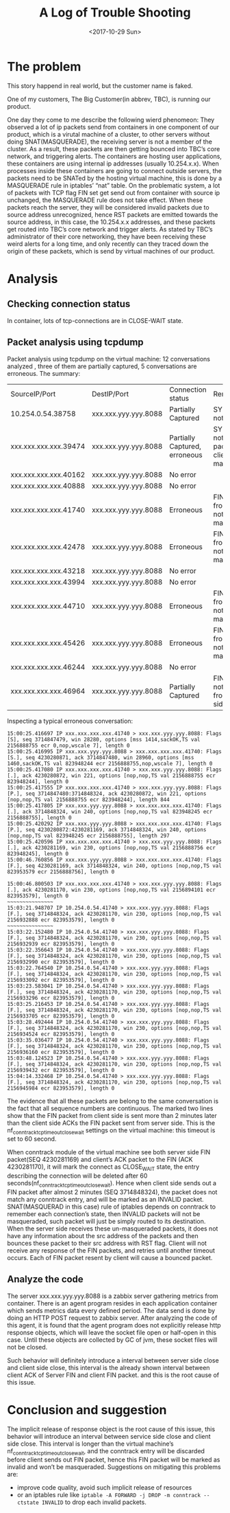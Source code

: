 #+TITLE: A Log of Trouble Shooting
#+DATE: <2017-10-29 Sun>

* The problem
This story happend in real world, but the customer name is faked.

One of my customers, The Big Customer(in abbrev, TBC), is running our product.

One day they come to me describe the following wierd phenomeon:
They observed a lot of ip packets send from containers in one component of our product, which is a virutal machine of a cluster, 
to other servers without doing SNAT(MASQUERADE), 
the receiving server is not a member of the cluster. As a result, these packets are then getting bounced into TBC’s core network, and triggering alerts.
The containers are hosting user applications, these containers are using internal ip addresses (usually 10.254.x.x). 
When processes inside these containers are going to connect outside servers, the packets need to be SNATed by the hosting virtual machine,
this is done by a MASQUERADE rule in iptables’ “nat” table. On the problematic system, 
a lot of packets with TCP flag FIN set get send out from container with source ip unchanged, the MASQUERADE rule does not take effect.
When these packets reach the server, they will be considered invalid packets due to source address unrecognized, 
hence RST packets are emitted towards the source address, in this case, the 10.254.x.x addresses, 
and these packets get routed into TBC’s core network and trigger alerts.
As stated by TBC’s administrator of their core networking, they have been receiving these weird alerts for a long time, 
and only recently can they traced down the origin of these packets, which is send by virtual machines of our product.

* Analysis
** Checking connection status
In container, lots of tcp-connections are in CLOSE-WAIT state.
** Packet analysis using tcpdump
Packet analysis using tcpdump on the virtual machine:
12 conversations analyzed , three of them are partially captured, 5 conversations are erroneous.  The summary:

| SourceIP/Port         |       DestIP/Port | Connection status             | Remark                                                      |
| 10.254.0.54.38758     | xxx.xxx.yyy.yyy.8088 | Partially Captured            | SYN packet not seen                                         |
| xxx.xxx.xxx.xxx.39474 | xxx.xxx.yyy.yyy.8088 | Partially Captured, erroneous | SYN Packet not seen. FIN packet from client not masqueraded |
| xxx.xxx.xxx.xxx.40162 | xxx.xxx.yyy.yyy.8088 | No error                      |                                                             |
| xxx.xxx.xxx.xxx.40888 | xxx.xxx.yyy.yyy.8088 | No error                      |                                                             |
| xxx.xxx.xxx.xxx.41740 | xxx.xxx.yyy.yyy.8088 | Erroneous                     | FIN packet from client not masqueraded                      |
| xxx.xxx.xxx.xxx.42478 | xxx.xxx.yyy.yyy.8088 | Erroneous                     | FIN packet from client not masqueraded                      |
| xxx.xxx.xxx.xxx.43218 | xxx.xxx.yyy.yyy.8088 | No error                      |                                                             |
| xxx.xxx.xxx.xxx.43994 | xxx.xxx.yyy.yyy.8088 | No error                      |                                                             |
| xxx.xxx.xxx.xxx.44710 | xxx.xxx.yyy.yyy.8088 | Erroneous                     | FIN packet from client not masqueraded                      |
| xxx.xxx.xxx.xxx.45426 | xxx.xxx.yyy.yyy.8088 | Erroneous                     | FIN packet from client not masqueraded                      |
| xxx.xxx.xxx.xxx.46244 | xxx.xxx.yyy.yyy.8088 | No error                      |                                                             |
| xxx.xxx.xxx.xxx.46964 | xxx.xxx.yyy.yyy.8088 | Partially Captured            | FIN Packet not seen from both side.                         |

Inspecting a typical erroneous conversation:
#+begin_src
15:00:25.416697 IP xxx.xxx.xxx.xxx.41740 > xxx.xxx.yyy.yyy.8088: Flags [S], seq 3714847479, win 28280, options [mss 1414,sackOK,TS val 2156888755 ecr 0,nop,wscale 7], length 0
15:00:25.416995 IP xxx.xxx.yyy.yyy.8088 > xxx.xxx.xxx.xxx.41740: Flags [S.], seq 4230280871, ack 3714847480, win 28960, options [mss 1460,sackOK,TS val 823948244 ecr 2156888755,nop,wscale 7], length 0
15:00:25.417080 IP xxx.xxx.xxx.xxx.41740 > xxx.xxx.yyy.yyy.8088: Flags [.], ack 4230280872, win 221, options [nop,nop,TS val 2156888755 ecr 823948244], length 0
15:00:25.417555 IP xxx.xxx.xxx.xxx.41740 > xxx.xxx.yyy.yyy.8088: Flags [P.], seq 3714847480:3714848324, ack 4230280872, win 221, options [nop,nop,TS val 2156888755 ecr 823948244], length 844
15:00:25.417805 IP xxx.xxx.yyy.yyy.8088 > xxx.xxx.xxx.xxx.41740: Flags [.], ack 3714848324, win 240, options [nop,nop,TS val 823948245 ecr 2156888755], length 0
15:00:25.420292 IP xxx.xxx.yyy.yyy.8088 > xxx.xxx.xxx.xxx.41740: Flags [P.], seq 4230280872:4230281169, ack 3714848324, win 240, options [nop,nop,TS val 823948245 ecr 2156888755], length 297
15:00:25.420596 IP xxx.xxx.xxx.xxx.41740 > xxx.xxx.yyy.yyy.8088: Flags [.], ack 4230281169, win 230, options [nop,nop,TS val 2156888756 ecr 823948245], length 0
15:00:46.760856 IP xxx.xxx.yyy.yyy.8088 > xxx.xxx.xxx.xxx.41740: Flags [F.], seq 4230281169, ack 3714848324, win 240, options [nop,nop,TS val 823953579 ecr 2156888756], length 0

15:00:46.800503 IP xxx.xxx.xxx.xxx.41740 > xxx.xxx.yyy.yyy.8088: Flags [.], ack 4230281170, win 230, options [nop,nop,TS val 2156894101 ecr 823953579], length 0
~~~~~~~~~~~~~~~
15:03:21.948707 IP 10.254.0.54.41740 > xxx.xxx.yyy.yyy.8088: Flags [F.], seq 3714848324, ack 4230281170, win 230, options [nop,nop,TS val 2156932888 ecr 823953579], length 0
~~~~~~~~~~~~~~~
15:03:22.152480 IP 10.254.0.54.41740 > xxx.xxx.yyy.yyy.8088: Flags [F.], seq 3714848324, ack 4230281170, win 230, options [nop,nop,TS val 2156932939 ecr 823953579], length 0
15:03:22.356643 IP 10.254.0.54.41740 > xxx.xxx.yyy.yyy.8088: Flags [F.], seq 3714848324, ack 4230281170, win 230, options [nop,nop,TS val 2156932990 ecr 823953579], length 0
15:03:22.764540 IP 10.254.0.54.41740 > xxx.xxx.yyy.yyy.8088: Flags [F.], seq 3714848324, ack 4230281170, win 230, options [nop,nop,TS val 2156933092 ecr 823953579], length 0
15:03:23.583041 IP 10.254.0.54.41740 > xxx.xxx.yyy.yyy.8088: Flags [F.], seq 3714848324, ack 4230281170, win 230, options [nop,nop,TS val 2156933296 ecr 823953579], length 0
15:03:25.216453 IP 10.254.0.54.41740 > xxx.xxx.yyy.yyy.8088: Flags [F.], seq 3714848324, ack 4230281170, win 230, options [nop,nop,TS val 2156933705 ecr 823953579], length 0
15:03:28.492444 IP 10.254.0.54.41740 > xxx.xxx.yyy.yyy.8088: Flags [F.], seq 3714848324, ack 4230281170, win 230, options [nop,nop,TS val 2156934524 ecr 823953579], length 0
15:03:35.036477 IP 10.254.0.54.41740 > xxx.xxx.yyy.yyy.8088: Flags [F.], seq 3714848324, ack 4230281170, win 230, options [nop,nop,TS val 2156936160 ecr 823953579], length 0
15:03:48.124523 IP 10.254.0.54.41740 > xxx.xxx.yyy.yyy.8088: Flags [F.], seq 3714848324, ack 4230281170, win 230, options [nop,nop,TS val 2156939432 ecr 823953579], length 0
15:04:14.332468 IP 10.254.0.54.41740 > xxx.xxx.yyy.yyy.8088: Flags [F.], seq 3714848324, ack 4230281170, win 230, options [nop,nop,TS val 2156945984 ecr 823953579], length 0
#+end_src
The evidence that all these packets are belong to the same conversation is the fact that all sequence numbers are continuous. 
The marked two lines show that the FIN packet from client side is sent more than 2 minutes later
 than the client side ACKs the FIN packet sent from server side. 
This is the nf_conntrack_tcp_timeout_close_wait settings on the virtual machine:
this timeout is set to 60 second.

When conntrack module of the virtual machine see both server side FIN packet(SEQ 4230281169) and client’s ACK packet to the FIN (ACK 4230281170), 
it will mark the connect as CLOSE_WAIT state, the entry describing the connection will be deleted after 60 seconds(nf_conntrack_tcp_timeout_close_wait).
Hence when client side sends out a FIN packet after almost 2 minutes (SEQ 3714848324), 
the packet does not match any conntrack entry, and will be marked as an INVALID packet. 
SNAT(MASQUERAD in this case) rule of iptables depends on conntrack to remember each connection’s state, 
then INVALID packets will not be masqueraded, such packet will just be simply routed to its destination. 
When the server side receives these un-masqueraded packets, 
it does not have any information about the src address of the packets and then bounces these packet to their src address with RST flag. 
Client will not receive any response of the FIN packets, and retries until another timeout occurs. 
Each of FIN packet resent by client will cause a bounced packet.
** Analyze the code
The server xxx.xxx.yyy.yyy.8088 is a zabbix server gathering metrics from container. 
There is an agent program resides in each application container which sends metrics data every defined period. 
The data send is done by doing an HTTP POST request to zabbix server. 
After analyzing the code of this agent, it is found that the agent program does not explicitly release http response objects, 
which will leave the socket file open or half-open in this case. Until these objects are collected by GC of jvm, these socket files will not be closed. 

Such behavior will definitely introduce a interval between server side close and client side close, 
this interval is the already shown interval between client ACK of Server FIN and client FIN packet. and this is the root cause of this issue.

* Conclusion and suggestion
The implicit release of response object is the root cause of this issue,
 this behavior will introduce an interval between service side close and client side close. 
This interval is longer than the virtual machine’s nf_conntrack_tcp_timeout_close_wait, 
and the conntrack entry will be discarded before client sends out FIN packet, hence this FIN packet will be marked as invalid and won’t be masqueraded.
Suggestions on mitigating this problems are:
- improve code  quality, avoid such implicit release of resources
- or an iptables rule like  
  ~iptable -A FORWARD -j DROP -m conntrack --ctstate INVALID~
  to drop each invalid packets.

